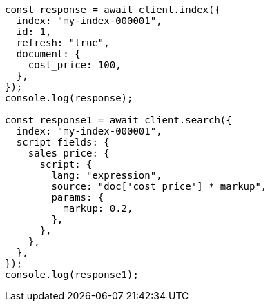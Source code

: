 // This file is autogenerated, DO NOT EDIT
// Use `node scripts/generate-docs-examples.js` to generate the docs examples

[source, js]
----
const response = await client.index({
  index: "my-index-000001",
  id: 1,
  refresh: "true",
  document: {
    cost_price: 100,
  },
});
console.log(response);

const response1 = await client.search({
  index: "my-index-000001",
  script_fields: {
    sales_price: {
      script: {
        lang: "expression",
        source: "doc['cost_price'] * markup",
        params: {
          markup: 0.2,
        },
      },
    },
  },
});
console.log(response1);
----
